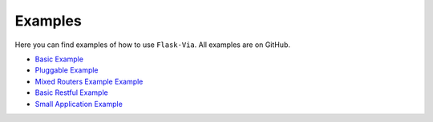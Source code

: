 Examples
--------

Here you can find examples of how to use ``Flask-Via``. All examples are
on GitHub.

* `Basic Example <https://github.com/thisissoon/Flask-Via/blob/master/flask_via/examples/basic.py>`_
* `Pluggable Example <https://github.com/thisissoon/Flask-Via/blob/master/flask_via/examples/pluggable.py>`_
* `Mixed Routers Example Example <https://github.com/thisissoon/Flask-Via/blob/master/flask_via/examples/mixed.py>`_
* `Basic Restful Example <https://github.com/thisissoon/Flask-Via/blob/master/flask_via/examples/restful.py>`_
* `Small Application Example <https://github.com/thisissoon/Flask-Via/tree/master/flask_via/examples/small>`_
